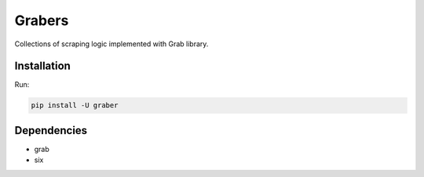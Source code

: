 =======
Grabers
=======

Collections of scraping logic implemented with Grab library.

Installation
============

Run:

.. code:: bash

    pip install -U graber


Dependencies
============

* grab
* six
